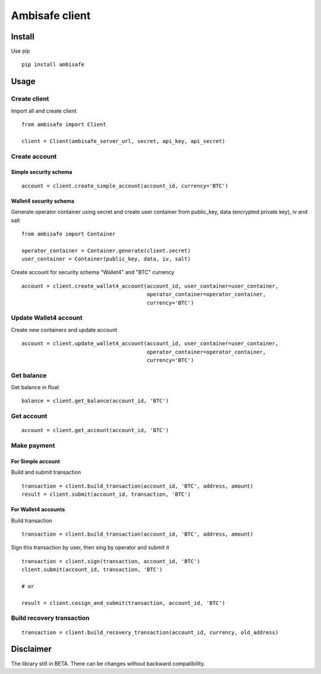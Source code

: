 Ambisafe client
===============

Install
-------

Use pip

::

    pip install ambisafe

Usage
-----

Create client
~~~~~~~~~~~~~

Import all and create client

::

    from ambisafe import Client

    client = Client(ambisafe_server_url, secret, api_key, api_secret)

Create account
~~~~~~~~~~~~~~

Simple security schema
^^^^^^^^^^^^^^^^^^^^^^

::

    account = client.create_simple_account(account_id, currency='BTC')

Wallet4 security schema
^^^^^^^^^^^^^^^^^^^^^^^

Generate operator container using secret and create user container from
public\_key, data (encrypted private key), iv and salt

::

    from ambisafe import Container

    operator_container = Container.generate(client.secret)
    user_container = Container(public_key, data, iv, salt)

Create account for security schema "Wallet4" and "BTC" currency

::

    account = client.create_wallet4_account(account_id, user_container=user_container, 
                                            operator_container=operator_container, 
                                            currency='BTC')

Update Wallet4 account
~~~~~~~~~~~~~~~~~~~~~~

Create new containers and update account

::

    account = client.update_wallet4_account(account_id, user_container=user_container, 
                                            operator_container=operator_container, 
                                            currency='BTC')

Get balance
~~~~~~~~~~~

Get balance in float

::

    balance = client.get_balance(account_id, 'BTC')

Get account
~~~~~~~~~~~

::

    account = client.get_account(account_id, 'BTC')

Make payment
~~~~~~~~~~~~

For Simple account
^^^^^^^^^^^^^^^^^^

Build and submit transaction

::

    transaction = client.build_transaction(account_id, 'BTC', address, amount)
    result = client.submit(account_id, transaction, 'BTC')

For Wallet4 accounts
^^^^^^^^^^^^^^^^^^^^

Build transaction

::

    transaction = client.build_transaction(account_id, 'BTC', address, amount)

Sign this transaction by user, then sing by operator and submit it

::

    transaction = client.sign(transaction, account_id, 'BTC')
    client.submit(account_id, transaction, 'BTC')

    # or

    result = client.cosign_and_submit(transaction, account_id, 'BTC')

Build recovery transaction
~~~~~~~~~~~~~~~~~~~~~~~~~~

::

    transaction = client.build_recovery_transaction(account_id, currency, old_address)

Disclaimer
----------

The library still in BETA. There can be changes without backward
compatibility.
